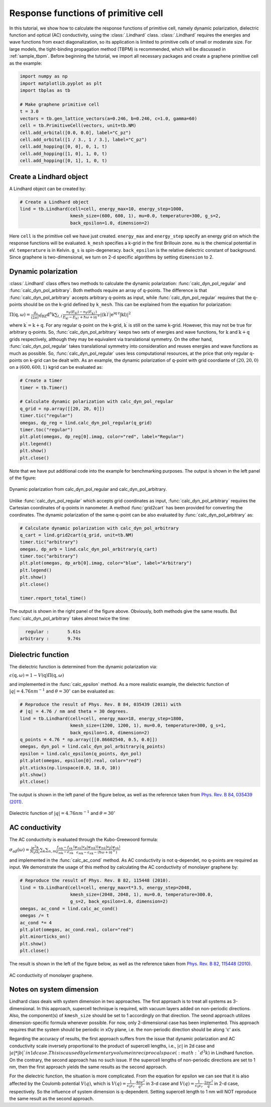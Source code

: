 Response functions of primitive cell
====================================

In this tutorial, we show how to calculate the response functions of primitive cell, namely dynamic polarization,
dielectric function and optical (AC) conductivity, using the :class:`.Lindhard` class. :class:`.Lindhard` requires
the energies and wave functions from exact diagonalization, so its application is limited to primitive cells of
small or moderate size. For large models, the tight-binding propagation method (TBPM) is recommended, which will
be discussed in :ref:`sample_tbpm`. Before beginning the tutorial, we import all necessary packages and create a
graphene primitive cell as the example:

.. code-block:: python

    import numpy as np
    import matplotlib.pyplot as plt
    import tbplas as tb

    # Make graphene primitive cell
    t = 3.0
    vectors = tb.gen_lattice_vectors(a=0.246, b=0.246, c=1.0, gamma=60)
    cell = tb.PrimitiveCell(vectors, unit=tb.NM)
    cell.add_orbital([0.0, 0.0], label="C_pz")
    cell.add_orbital([1 / 3., 1 / 3.], label="C_pz")
    cell.add_hopping([0, 0], 0, 1, t)
    cell.add_hopping([1, 0], 1, 0, t)
    cell.add_hopping([0, 1], 1, 0, t)

Create a Lindhard object
------------------------

A Lindhard object can be created by:

.. code-block:: python

    # Create a Lindhard object
    lind = tb.Lindhard(cell=cell, energy_max=10, energy_step=1000,
                       kmesh_size=(600, 600, 1), mu=0.0, temperature=300, g_s=2,
                       back_epsilon=1.0, dimension=2)

Here ``cell`` is the primitive cell we have just created. ``energy_max`` and ``energy_step`` specify an energy grid
on which the response functions will be evaluated. ``k_mesh`` specifies a k-grid in the first Brillouin zone. ``mu``
is the chemical potential in eV. ``temperature`` is in Kelvin. ``g_s`` is spin-degeneracy. ``back_epsilon`` is the
relative dielectric constant of background. Since graphene is two-dimensional, we turn on 2-d specific algorithms by
setting ``dimension`` to 2.

Dynamic polarization
--------------------

:class:`.Lindhard` class offers two methods to calculate the dynamic polarization: :func:`calc_dyn_pol_regular` and
:func:`calc_dyn_pol_arbitrary`. Both methods require an array of q-points. The difference is that
:func:`calc_dyn_pol_arbitrary` accepts arbitrary q-points as input, while :func:`calc_dyn_pol_regular` requires that
the q-points should be on the k-grid defined by ``k_mesh``. This can be explained from the equation for polarization:

:math:`\Pi(\textbf{q},\omega)=\frac{g_s}{(2\pi)^n}\int_{\mathrm{BZ}}\mathrm{d}^n\textbf{k}\sum_{l,l^\prime}\frac{n_\mathrm{F}(E_{\textbf{k}l})-n_\mathrm{F}(E_{\textbf{k}^{\prime}l^{\prime}})}{E_{\textbf{k}l}-E_{\textbf{k}^{\prime}l^{\prime}}+\hbar\omega+\mathrm{i}\eta^+}|\langle\textbf{k}^{\prime}l^{\prime}|\mathrm{e^{\mathrm{i}\textbf{q}\cdot\textbf{r}}|\textbf{k}l\rangle}|^2`

where :math:`\textbf{k}^{\prime}  = \textbf{k} + \textbf{q}`. For any regular q-point on the k-grid, :math:`\textbf{k}^{\prime}`
is still on the same k-grid. However, this may not be true for arbitrary q-points. So, :func:`calc_dyn_pol_arbitrary`
keeps two sets of energies and wave functions, for :math:`\textbf{k}` and :math:`\textbf{k} + \textbf{q}` grids
respectively, although they may be equivalent via translational symmetry. On the other hand, :func:`calc_dyn_pol_regular`
takes translational symmetry into consideration and reuses energies and wave functions as much as possible.
So, :func:`calc_dyn_pol_regular` uses less computational resources, at the price that only regular q-points on k-grid
can be dealt with. As an example, the dynamic polarization of q-point with grid coordiante of :math:`(20, 20, 0)` on a
:math:`(600, 600, 1)` kgrid can be evaluated as:

.. code-block:: python

    # Create a timer
    timer = tb.Timer()

    # Calculate dynamic polarization with calc_dyn_pol_regular
    q_grid = np.array([[20, 20, 0]])
    timer.tic("regular")
    omegas, dp_reg = lind.calc_dyn_pol_regular(q_grid)
    timer.toc("regular")
    plt.plot(omegas, dp_reg[0].imag, color="red", label="Regular")
    plt.legend()
    plt.show()
    plt.close()

Note that we have put additional code into the example for benchmarking purposes. The output is shown in the left panel
of the figure:

.. figure:: images/prim_lind/dp.png
    :align: center

    Dynamic polarization from calc_dyn_pol_regular and calc_dyn_pol_arbitrary.

Unlike :func:`calc_dyn_pol_regular` which accepts grid coordinates as input, :func:`calc_dyn_pol_arbitrary` requires the
Cartesian coordinates of q-points in nanometer. A method :func:`grid2cart` has been provided for converting the
coordinates. The dynamic polarization of the same q-point can be also evaluated by :func:`calc_dyn_pol_arbitrary` as:

.. code-block:: python

    # Calculate dynamic polarization with calc_dyn_pol_arbitrary
    q_cart = lind.grid2cart(q_grid, unit=tb.NM)
    timer.tic("arbitrary")
    omegas, dp_arb = lind.calc_dyn_pol_arbitrary(q_cart)
    timer.toc("arbitrary")
    plt.plot(omegas, dp_arb[0].imag, color="blue", label="Arbitrary")
    plt.legend()
    plt.show()
    plt.close()

    timer.report_total_time()

The output is shown in the right panel of the figure above. Obviously, both methods give the same resutls. But
:func:`calc_dyn_pol_arbitrary` takes almost twice the time:

.. code-block:: text

      regular :       5.61s
    arbitrary :       9.74s

Dielectric function
-------------------

The dielectric function is determined from the dynamic polarization via:

:math:`\epsilon(\textbf{q},\omega)=1-V(\textbf{q})\Pi(\textbf{q},\omega)`

and implemented in the :func:`calc_epsilon` method. As a more realistic example, the dielectric function of
:math:`|q|=4.76 nm^{-1}` and :math:`\theta = 30^\circ` can be evaluated as:

.. code-block:: python

    # Reproduce the result of Phys. Rev. B 84, 035439 (2011) with
    # |q| = 4.76 / nm and theta = 30 degrees.
    lind = tb.Lindhard(cell=cell, energy_max=18, energy_step=1800,
                       kmesh_size=(1200, 1200, 1), mu=0.0, temperature=300, g_s=1,
                       back_epsilon=1.0, dimension=2)
    q_points = 4.76 * np.array([[0.86602540, 0.5, 0.0]])
    omegas, dyn_pol = lind.calc_dyn_pol_arbitrary(q_points)
    epsilon = lind.calc_epsilon(q_points, dyn_pol)
    plt.plot(omegas, epsilon[0].real, color="red")
    plt.xticks(np.linspace(0.0, 18.0, 10))
    plt.show()
    plt.close()

The output is shown in the left panel of the figure below, as well as the reference taken from
`Phys. Rev. B 84, 035439 (2011) <https://journals.aps.org/prb/abstract/10.1103/PhysRevB.84.035439>`_.

.. figure:: images/prim_lind/epsilon.png
    :align: center

    Dielectric function of :math:`|q|=4.76 nm^{-1}` and :math:`\theta = 30^\circ`

AC conductivity
---------------

The AC conductivity is evaluated through the Kubo-Greewoord formula:

:math:`\sigma_{\alpha\beta}(\omega)=\frac{\mathrm{i} e^2 \hbar}{N_k \Omega_c}\sum_{\textbf k}\sum_{n,m} \frac{f_{m\textbf{k}} - f_{n\textbf{k}}}{\epsilon_{m\textbf{k}} - \epsilon_{n\textbf{k}}} \frac{\langle\psi_{n\textbf k}|v_\alpha|\psi_{m\textbf k}\rangle \langle\psi_{m\textbf k}|v_\beta|\psi_{n\textbf k}\rangle}{\epsilon_{m\textbf{k}} - \epsilon_{n\textbf{k}}-(\hbar\omega+\mathrm i\eta^+)}`

and implemented in the :func:`calc_ac_cond` method. As AC conductivity is not q-dependet, no q-points are required as
input. We demonstrate the usage of this method by calculating the AC conductivity of monolayer graphene by:

.. code-block:: python

    # Reproduce the result of Phys. Rev. B 82, 115448 (2010).
    lind = tb.Lindhard(cell=cell, energy_max=t*3.5, energy_step=2048,
                       kmesh_size=(2048, 2048, 1), mu=0.0, temperature=300.0,
                       g_s=2, back_epsilon=1.0, dimension=2)
    omegas, ac_cond = lind.calc_ac_cond()
    omegas /= t
    ac_cond *= 4
    plt.plot(omegas, ac_cond.real, color="red")
    plt.minorticks_on()
    plt.show()
    plt.close()

The result is shown in the left of the figure below, as well as the reference taken from
`Phys. Rev. B 82, 115448 (2010) <https://journals.aps.org/prb/abstract/10.1103/PhysRevB.82.115448>`_.

.. figure:: images/prim_lind/ac_cond.png
    :align: center

    AC conductivity of monolayer graphene.

Notes on system dimension
-------------------------

Lindhard class deals with system dimension in two approaches. The first approach is to treat all systems as
3-dimensional. In this approach, supercell technique is required, with vacuum layers added on non-periodic
directions. Also, the component(s) of ``kmesh_size`` should be set to 1 accordingly on that direction. The
seond approach utilizes dimension-specific formula whenever possible. For now, only 2-dimensional case has
been implemented. This approach requires that the system should be periodic in xOy plane, i.e. the non-periodic
direction should be along 'c' axis.

Regarding the accuracy of results, the first approach suffers from the issue that dynamic polarization and AC
conductivity scale inversely proportional to the product of supercell lengths, i.e., :math:`|c|` in 2d case and
:math:`|a|*|b|`in 1d case. This is caused by elementary volume in reciprocal space (:math:`d^{3}k`) in Lindhard
function. On the contrary, the second approach has no such issue. If the supercell lengths of non-periodic
directions are set to 1 nm, then the first approach yields the same results as the second approach.

For the dielectric function, the situation is more complicated. From the equation for epsilon we can see that
it is also affected by the Coulomb potential :math:`V(q)`, which is
:math:`V(q)=\frac{1}{\epsilon_0\epsilon_r}\cdot\frac{4\pi e^2}{q^2}` in 3-d case and
:math:`V(q)=\frac{1}{\epsilon_0\epsilon_r}\cdot\frac{2\pi e^2}{q}` in 2-d case, respectively. So the influence
of system dimension is q-dependent. Setting supercell length to 1 nm will NOT reproduce the same result as the
second approach.